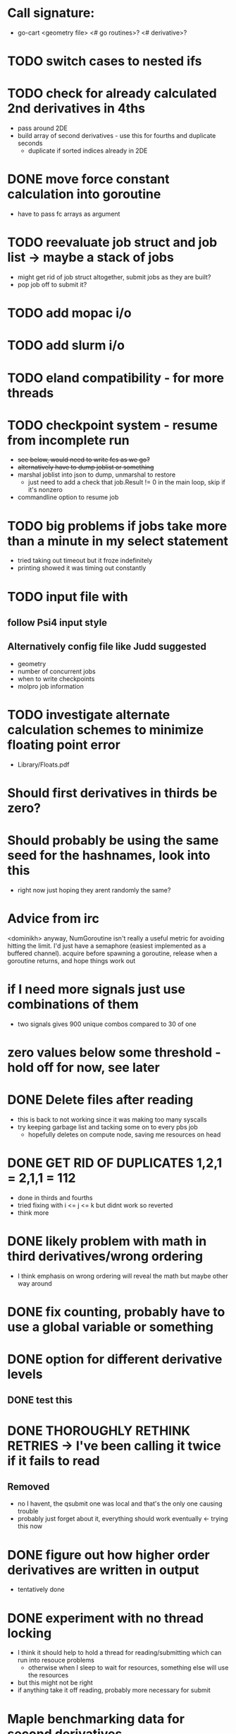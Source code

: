* Call signature:
  - go-cart <geometry file> <# go routines>? <# derivative>?
    
* TODO switch cases to nested ifs

* TODO check for already calculated 2nd derivatives in 4ths
  - pass around 2DE
  - build array of second derivatives - use this for fourths and duplicate seconds
    - duplicate if sorted indices already in 2DE

* DONE move force constant calculation into goroutine
  - have to pass fc arrays as argument
    
* TODO reevaluate job struct and job list -> maybe a stack of jobs
  - might get rid of job struct altogether, submit jobs as they are built?
  - pop job off to submit it?
    
* TODO add mopac i/o

* TODO add slurm i/o
   
* TODO eland compatibility - for more threads

* TODO checkpoint system - resume from incomplete run
  - +see below, would need to write fcs as we go?+
  - +alternatively have to dump joblist or something+
  - marshal joblist into json to dump, unmarshal to restore
    - just need to add a check that job.Result != 0 in the main loop, skip if it's nonzero
  - commandline option to resume job
  
* TODO big problems if jobs take more than a minute in my select statement
  - tried taking out timeout but it froze indefinitely
  - printing showed it was timing out constantly
  
* TODO input file with
** follow Psi4 input style
** Alternatively config file like Judd suggested
  - geometry
  - number of concurrent jobs
  - when to write checkpoints
  - molpro job information

* TODO investigate alternate calculation schemes to minimize floating point error
  - Library/Floats.pdf

* Should first derivatives in thirds be zero?

* Should probably be using the same seed for the hashnames, look into this
  - right now just hoping they arent randomly the same?
  
* Advice from irc
  <dominikh> anyway, NumGoroutine isn't really a useful metric for avoiding
  hitting the limit. I'd just have a semaphore (easiest implemented
  as a buffered channel). acquire before spawning a goroutine,
  release when a goroutine returns, and hope things work out
    
* if I need more signals just use combinations of them
  - two signals gives 900 unique combos compared to 30 of one

* zero values below some threshold - hold off for now, see later 

* DONE Delete files after reading
  - this is back to not working since it was making too many syscalls
  - try keeping garbage list and tacking some on to every pbs job
    - hopefully deletes on compute node, saving me resources on head
    
* DONE GET RID OF DUPLICATES 1,2,1 = 2,1,1 = 112
  - done in thirds and fourths
  - tried fixing with i <= j <= k but didnt work so reverted
  - think more

* DONE likely problem with math in third derivatives/wrong ordering
  - I think emphasis on wrong ordering will reveal the math but maybe other way around
    
* DONE fix counting, probably have to use a global variable or something

* DONE option for different derivative levels
** DONE test this

* DONE THOROUGHLY RETHINK RETRIES -> I've been calling it twice if it fails to read
** Removed
  - no I havent, the qsubmit one was local and that's the only one causing trouble
  - probably just forget about it, everything should work eventually <- trying this now

* DONE figure out how higher order derivatives are written in output
  - tentatively done

* DONE experiment with no thread locking
  - I think it should help to hold a thread for reading/submitting which can run into resouce problems
    - otherwise when I sleep to wait for resources, something else will use the resources
  - but this might not be right
  - if anything take it off reading, probably more necessary for submit
      
* Maple benchmarking data for second derivatives 
  - all locks, 9 workers was fastest
  - 11 workers with read locks is fastest now
  - Working hypothesis:
    - Read locks speed it up - not sleeping while thread locked
    - Submit locks slow it down - sleeping while thread locked
    - Optimal workers is in the range [9,11]
  - differences of 28e-10 in many results throughout testing, sometimes twice that
|-----------------+--------+------------+-----------+------------+--------------|
|                 |        | Both Locks | No Locks  | Read Locks | Submit Locks |
|-----------------+--------+------------+-----------+------------+--------------|
| Trial           | Repeat | Time       | Time      | Time       | Time         |
|-----------------+--------+------------+-----------+------------+--------------|
| 2D - 16 workers |      1 | 11m13.796s |           |            |              |
|                 |      2 | 12m53.310s |           |            |              |
|                 |      3 | crash      |           |            |              |
|-----------------+--------+------------+-----------+------------+--------------|
| 2D - 12 workers |      1 | 4m23.100s  | 8m15.264s | 4m38.532s  | 11m44.230s   |
|                 |      2 | 6m18.229s  | 7m2.754s  | 4m16.705s  | 5m52.712s    |
|                 |      3 | 5m14.072s  | 6m9.490s  | 8m25.406s  | 5m2.215s     |
|-----------------+--------+------------+-----------+------------+--------------|
| 2D - 11 workers |      1 | 4m52.667s  | 4m56.138s | 4m1.981s   | 4m46.356s    |
|                 |      2 | 5m38.494s  | 5m34.129s | 3m54.353s  | 6m48.663s    |
|                 |      3 | 6m22.455s  | 4m33.178s | 4m48.952s  | 5m41.851s    |
|-----------------+--------+------------+-----------+------------+--------------|
| 2D - 10 workers |      1 | 4m26.072s  | 6m19.906s | 5m9.203s   | 5m47.458s    |
|                 |      2 | 4m28.380s  | 5m24.394s | 5m13.700s  | 5m11.124s    |
|                 |      3 | 6m28.970s  | 4m23.665s | 4m22.972s  | 5m29.700s    |
|-----------------+--------+------------+-----------+------------+--------------|
| 2D - 9 workers  |      1 | 4m45.994s  | 5m27.572s | 4m35.968s  | 5m40.977s    |
|                 |      2 | 4m41.724s  | 4m57.922s | 4m34.347s  | 5m38.867s    |
|                 |      3 | 4m40.645s  | 6m57.403s | 4m40.101s  | 5m39.927s    |
|-----------------+--------+------------+-----------+------------+--------------|
| 2D - 8 workers  |      1 | 5m7.947s   | 5m15.907s | 5m20.310s  | 6m35.837s    |
|                 |      2 | 5m7.585s   | 5m14.423s | 5m23.689s  | 6m9.979s     |
|                 |      3 | 5m7.317s   | 5m2.927s  | 5m30.961s  | 6m11.103s    |
|-----------------+--------+------------+-----------+------------+--------------|
| 2D - 4 workers  |      1 | 9m39.824s  |           |            |              |
|                 |      2 | 9m44.195s  |           |            |              |
|                 |      3 | 9m34.168s  |           |            |              |
|-----------------+--------+------------+-----------+------------+--------------|
